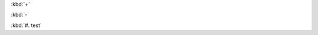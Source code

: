 :kbd:`+`

:kbd:`-`

:kbd:`#. test`

.. The plus is interpreted as a list item, we should ignore it
.. The minus (hyphen, dash) is interpreted as a list item, we should ignore it
.. The #. is an auto enumerated list identifier

